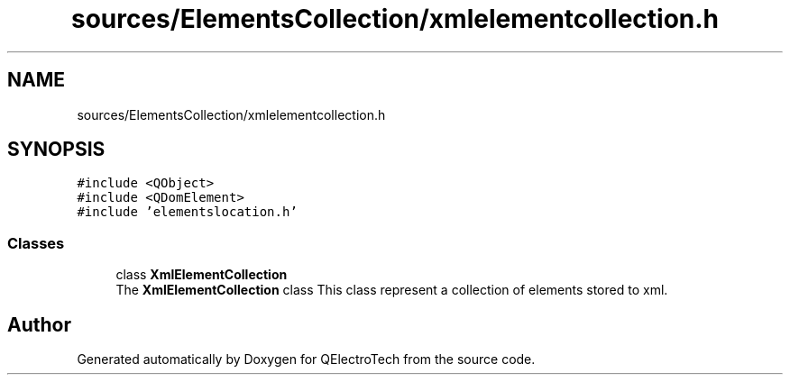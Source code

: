 .TH "sources/ElementsCollection/xmlelementcollection.h" 3 "Thu Aug 27 2020" "Version 0.8-dev" "QElectroTech" \" -*- nroff -*-
.ad l
.nh
.SH NAME
sources/ElementsCollection/xmlelementcollection.h
.SH SYNOPSIS
.br
.PP
\fC#include <QObject>\fP
.br
\fC#include <QDomElement>\fP
.br
\fC#include 'elementslocation\&.h'\fP
.br

.SS "Classes"

.in +1c
.ti -1c
.RI "class \fBXmlElementCollection\fP"
.br
.RI "The \fBXmlElementCollection\fP class This class represent a collection of elements stored to xml\&. "
.in -1c
.SH "Author"
.PP 
Generated automatically by Doxygen for QElectroTech from the source code\&.
